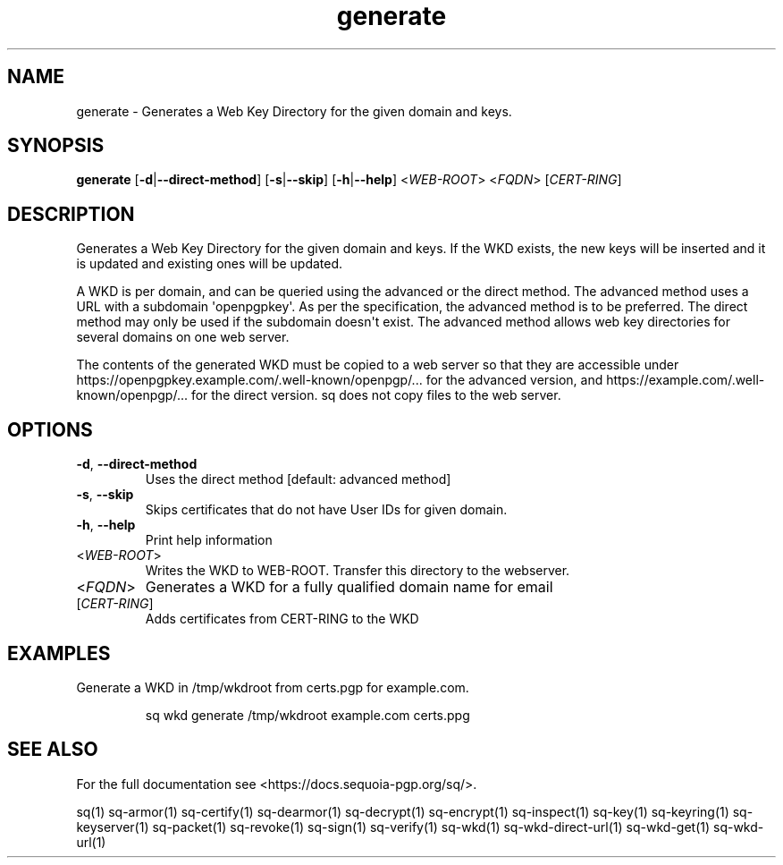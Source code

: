.ie \n(.g .ds Aq \(aq
.el .ds Aq '
.TH generate 1 "July 2022" "sq 0.26.0" "Sequoia Manual"
.SH NAME
generate \- Generates a Web Key Directory for the given domain and keys.
.SH SYNOPSIS
\fBgenerate\fR [\fB\-d\fR|\fB\-\-direct\-method\fR] [\fB\-s\fR|\fB\-\-skip\fR] [\fB\-h\fR|\fB\-\-help\fR] <\fIWEB\-ROOT\fR> <\fIFQDN\fR> [\fICERT\-RING\fR] 
.SH DESCRIPTION
Generates a Web Key Directory for the given domain and keys.  If the WKD exists, the new keys will be inserted and it is updated and existing ones will be updated. 
.PP
.PP
.PP
        A WKD is per domain, and can be queried using the advanced or the direct method. The advanced method uses a URL with a subdomain \*(Aqopenpgpkey\*(Aq. As per the specification, the advanced method is to be preferred. The direct method may only be used if the subdomain doesn\*(Aqt exist. The advanced method allows web key directories for several domains on one web server. 
.PP
.PP
.PP
        The contents of the generated WKD must be copied to a web server so that they are accessible under https://openpgpkey.example.com/.well\-known/openpgp/... for the advanced version, and https://example.com/.well\-known/openpgp/... for the direct version. sq does not copy files to the web server.
.SH OPTIONS
.TP
\fB\-d\fR, \fB\-\-direct\-method\fR
Uses the direct method [default: advanced method]
.TP
\fB\-s\fR, \fB\-\-skip\fR
Skips certificates that do not have User IDs for given domain.
.TP
\fB\-h\fR, \fB\-\-help\fR
Print help information
.TP
<\fIWEB\-ROOT\fR>
Writes the WKD to WEB\-ROOT. Transfer this directory to the webserver.
.TP
<\fIFQDN\fR>
Generates a WKD for a fully qualified domain name for email
.TP
[\fICERT\-RING\fR]
Adds certificates from CERT\-RING to the WKD
.SH EXAMPLES
 Generate a WKD in /tmp/wkdroot from certs.pgp for example.com.
.PP
.nf
.RS
 sq wkd generate /tmp/wkdroot example.com certs.ppg
.RE
.fi
.SH "SEE ALSO"
For the full documentation see <https://docs.sequoia\-pgp.org/sq/>.
.PP
sq(1)
sq\-armor(1)
sq\-certify(1)
sq\-dearmor(1)
sq\-decrypt(1)
sq\-encrypt(1)
sq\-inspect(1)
sq\-key(1)
sq\-keyring(1)
sq\-keyserver(1)
sq\-packet(1)
sq\-revoke(1)
sq\-sign(1)
sq\-verify(1)
sq\-wkd(1)
sq\-wkd\-direct\-url(1)
sq\-wkd\-get(1)
sq\-wkd\-url(1)
